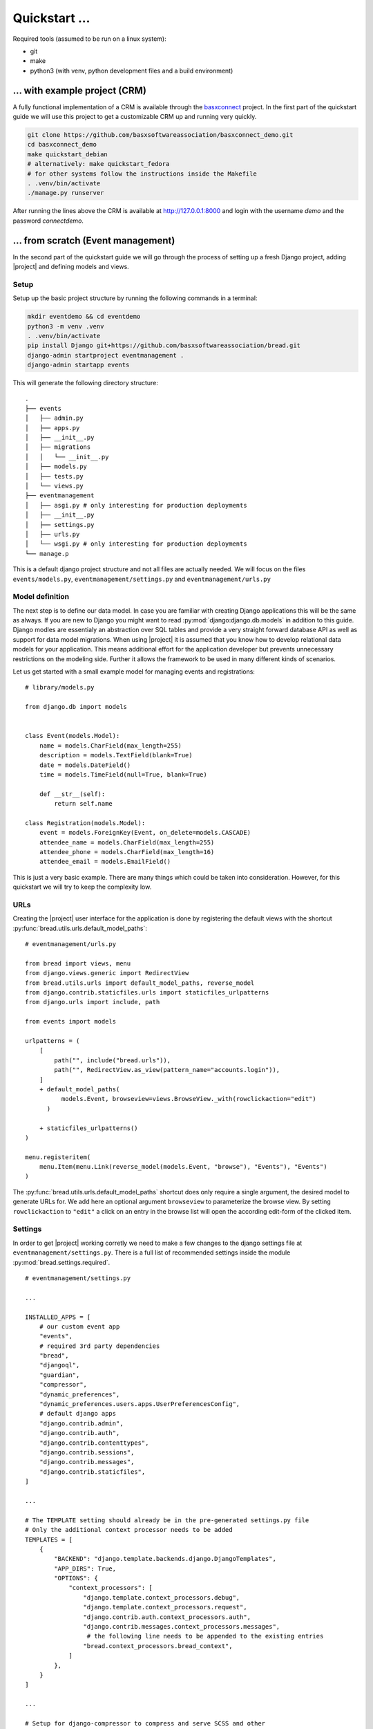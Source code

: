 Quickstart ...
==============

Required tools (assumed to be run on a linux system):

* git
* make
* python3 (with venv, python development files and a build environment)

... with example project (CRM)
------------------------------

A fully functional implementation of a CRM is available through the 
`basxconnect <https://github.com/basxsoftwareassociation/basxconnect>`_
project. In the first part of the quickstart guide we will use this project
to get a customizable CRM up and running very quickly.


.. code-block:: shell

    git clone https://github.com/basxsoftwareassociation/basxconnect_demo.git
    cd basxconnect_demo
    make quickstart_debian
    # alternatively: make quickstart_fedora
    # for other systems follow the instructions inside the Makefile
    . .venv/bin/activate
    ./manage.py runserver

After running the lines above the CRM is available at http://127.0.0.1:8000
and login with the username `demo` and the password `connectdemo`.

... from scratch (Event management)
-------------------------------------

In the second part of the quickstart guide we will go through the process
of setting up a fresh Django project, adding |project| and defining models and views.

Setup
*****

Setup up the basic project structure by running the following commands in a terminal:

.. code-block:: shell

    mkdir eventdemo && cd eventdemo
    python3 -m venv .venv
    . .venv/bin/activate
    pip install Django git+https://github.com/basxsoftwareassociation/bread.git
    django-admin startproject eventmanagement .
    django-admin startapp events

This will generate the following directory structure::

    .
    ├── events
    │   ├── admin.py
    │   ├── apps.py
    │   ├── __init__.py
    │   ├── migrations
    │   │   └── __init__.py
    │   ├── models.py
    │   ├── tests.py
    │   └── views.py
    ├── eventmanagement
    │   ├── asgi.py # only interesting for production deployments
    │   ├── __init__.py
    │   ├── settings.py
    │   ├── urls.py
    │   └── wsgi.py # only interesting for production deployments
    └── manage.p

This is a default django project structure and not all files are actually needed.
We will focus on the files ``events/models.py``, ``eventmanagement/settings.py`` and ``eventmanagement/urls.py``

Model definition
****************

The next step is to define our data model.
In case you are familiar with creating Django applications this will be the same as always.
If you are new to Django you might want to read :py:mod:`django:django.db.models` in addition to this guide.
Django modles are essentialy an abstraction over SQL tables and provide a very straight forward database API as well as support for data model migrations.
When using |project| it is assumed that you know how to develop relational data models for your application.
This means additional effort for the application developer but prevents unnecessary restrictions on the modeling side.
Further it allows the framework to be used in many different kinds of scenarios.

Let us get started with a small example model for managing events and registrations::

    # library/models.py

    from django.db import models
    

    class Event(models.Model):
        name = models.CharField(max_length=255)
        description = models.TextField(blank=True)
        date = models.DateField()
        time = models.TimeField(null=True, blank=True)

        def __str__(self):
            return self.name

    class Registration(models.Model):
        event = models.ForeignKey(Event, on_delete=models.CASCADE)
        attendee_name = models.CharField(max_length=255)
        attendee_phone = models.CharField(max_length=16)
        attendee_email = models.EmailField()



This is just a very basic example.
There are many things which could be taken into consideration.
However, for this quickstart we will try to keep the complexity low.

URLs
****

Creating the |project| user interface for the application is done by registering the default views with the shortcut :py:func:`bread.utils.urls.default_model_paths`::

    # eventmanagement/urls.py

    from bread import views, menu
    from django.views.generic import RedirectView
    from bread.utils.urls import default_model_paths, reverse_model
    from django.contrib.staticfiles.urls import staticfiles_urlpatterns
    from django.urls import include, path

    from events import models

    urlpatterns = (
        [
            path("", include("bread.urls")),
            path("", RedirectView.as_view(pattern_name="accounts.login")),
        ]
        + default_model_paths(
              models.Event, browseview=views.BrowseView._with(rowclickaction="edit")
          )

        + staticfiles_urlpatterns()
    )

    menu.registeritem(
        menu.Item(menu.Link(reverse_model(models.Event, "browse"), "Events"), "Events")
    )

The :py:func:`bread.utils.urls.default_model_paths` shortcut does only require a single argument, the desired model to generate URLs for.
We add here an optional argument ``browseview`` to parameterize the browse view. By setting ``rowclickaction`` to ``"edit"`` a click on an entry in the browse list will open the according edit-form of the clicked item.


Settings
********

In order to get |project| working corretly we need to make a few changes to the django settings file at ``eventmanagement/settings.py``.
There is a full list of recommended settings inside the module :py:mod:`bread.settings.required`.

::

    # eventmanagement/settings.py

    ...

    INSTALLED_APPS = [
        # our custom event app
        "events",
        # required 3rd party dependencies
        "bread",
        "djangoql",
        "guardian",
        "compressor",
        "dynamic_preferences",
        "dynamic_preferences.users.apps.UserPreferencesConfig",
        # default django apps
        "django.contrib.admin",
        "django.contrib.auth",
        "django.contrib.contenttypes",
        "django.contrib.sessions",
        "django.contrib.messages",
        "django.contrib.staticfiles",
    ]

    ...

    # The TEMPLATE setting should already be in the pre-generated settings.py file
    # Only the additional context processor needs to be added
    TEMPLATES = [
        {
            "BACKEND": "django.template.backends.django.DjangoTemplates",
            "APP_DIRS": True,
            "OPTIONS": {
                "context_processors": [
                    "django.template.context_processors.debug",
                    "django.template.context_processors.request",
                    "django.contrib.auth.context_processors.auth",
                    "django.contrib.messages.context_processors.messages",
                     # the following line needs to be appended to the existing entries
                    "bread.context_processors.bread_context",
                ]
            },
        }
    ]

    ...

    # Setup for django-compressor to compress and serve SCSS and other
    # static files
    STATIC_ROOT="static"

    from bread.settings.required import LIBSASS_ADDITIONAL_INCLUDE_PATHS
    COMPRESS_PRECOMPILERS = (("text/x-scss", "django_libsass.SassCompiler"),)
    STATICFILES_FINDERS = [
        "django.contrib.staticfiles.finders.FileSystemFinder",
        "django.contrib.staticfiles.finders.AppDirectoriesFinder",
        "compressor.finders.CompressorFinder",
    ]

    # Django will redirect to /accounts/profile by default but we want to
    # access our events directly
    LOGIN_REDIRECT_URL = "/events/event/browse"


Running the application
***********************

In order to run the application we first need to create migration files which are used to create our event tables::

    ./manage.py makemigrations

Now we execute these migrations and create and populate the initial database::

    ./manage.py migrate

The initial super user needs also to be created via commandline::

    ./manage.py createsuperuser


Finally we can start the application in development mode and open the browser at http://127.0.0.1:8000::

    ./manage.py runserver

